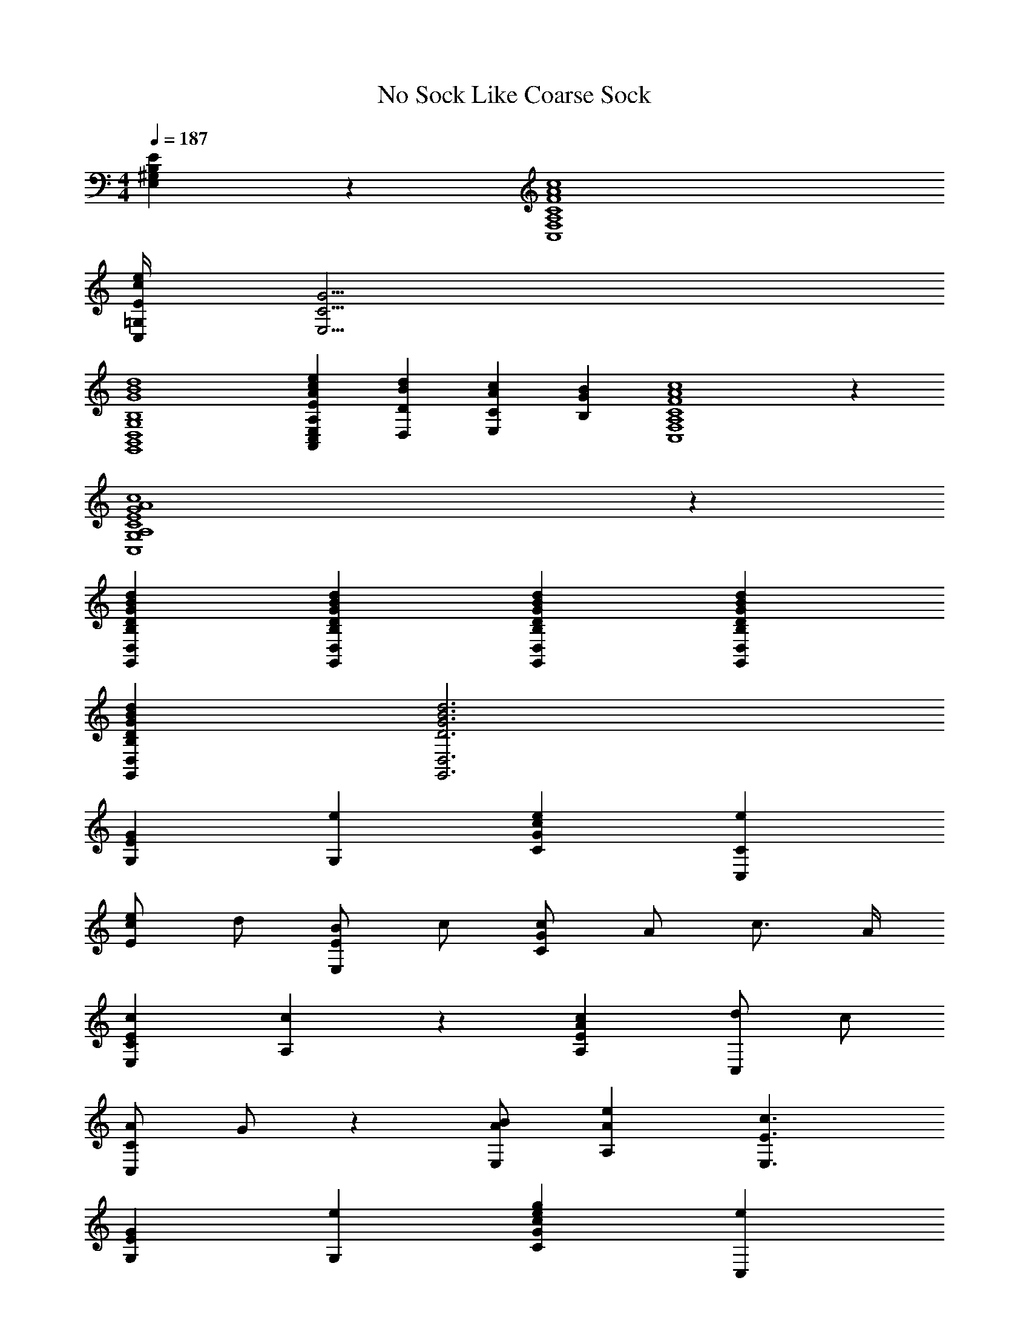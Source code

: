 X: 1
T: No Sock Like Coarse Sock
Z: ABC Generated by Starbound Composer v0.8.7
L: 1/4
M: 4/4
Q: 1/4=187
K: C
[E,B,E^G,] z/24 [F4C4A,4c4C,4A4F,4] 
[=G,/4e/4c/4E/4C,/4] [G15/4C15/4E,15/4] 
[B,,4D,4G,4G,,4B4G4d4B,4] 
[z7/8EC,AeA,cE,A,,] [BD,dD] [cAE,C] [B,GB] [A,4C,4F4A4c4C4F,4] z/24 
[A,4E4C,4c4C4G,4A4G4] z/24 
[B,G,,BDGdD,] [BGdB,G,,D,D] [G,,D,BDGdB,] [D,G,,dDB,BG] 
[GD,DBG,,dB,] [D,3D3B3G3G,,3d3] 
[G,GE] [eG,] [cCeG] [eCC,] 
[E/e/c/] d/ [E,/B/E/] c/ [G/c/C/] A/ c3/4 A/4 
[cECE,] [A,c] z/30 [EA,Ac] [z7/15d/C,/] c/ 
[A/C/C,/] G/ z/30 [B/E,/A/] [A,eA] [c3/E3/E,3/] 
[G,GE] [eG,] [ecGCg] [eC,] 
[E/c/e/] [z23/60d/] [z7/60E/] [B/E,/] c/ [c/C/G/] c3/ 
[z37/40ECE,] [c3/40A,] z37/40 [cAEA,] [C,/d/] c/ [C,/A/C/] 
G/ [A/E/B/E,/] [eA,A] [c3/E3/E,3/] [z/8cAC] [z7/8C,F,A,,] 
[Af] [cFeAf] z/24 [fA] [A/f/] f/ 
A/ [a/f/c/C/] A/ [g/c/F/] A [z5/42G/4e/4E/4C,/4E,/4c/4] A,,3/4 z11/84 
[ce] [Gce] [c/d/] d/ [C/c/] c/ 
c/ [g/e/G/] c/ [e/c/E/] c/ G/ [BA,,dG,] 
[BdG,A,,G] [A,,GG,Bd] [G,BGA,,d] z/30 [A,,G,dBG] 
[G,A,,dGB] [BA,,GdG,] z29/30 [A,,/30G,/30d/30B/30G/30] z8 
[GG,E] [EG,] [ECcG] [EC,] 
[ceGE] [z37/40E,E] [G3/40gcC] z37/40 G [z53/56E,C] 
[A,E] z3/56 [A,AE] [C,E] [BCC,] 
[E/B/C/E,/] [A,/e/A/] C/ [E/E,/c/] C [G,EG] z/32 
[G,GE] [CcGEg] [EC,] [ecEG] 
[GEE,] [cGC] G [CE,E] 
[EA,] [AEA,] [EC,] [C,CAc] 
[E,/c/C/E/] [A,/A/e/] z7/160 C/ [c/E/E,/] z153/160 [C7/160C,A,F,A] z153/160 
[FAf] [fAcF] [fAF] z7/160 [f/A/F/] F/ 
[F/A/] [F/f/a/C/] [A/F/] [F/G/c/] [AF] [eE,cC,GG,E] 
[ecGE] [cegEG] [D/G/c/] [z13/35D/] [z9/70c/] [G/C/] [z13/35C/] [z9/70G/] 
c/ [e/G/] [G/c/] [z13/35E/] [G/c/] z9/70 G,/ [dD,DBG,G] 
[z61/70D,] [z9/70DBGG,d] D, z61/70 g z 
[G,D,BGdD] z/28 [G,DD,dGB] [B5D5G,5D,5G5d5] 
[c/C/] [Cc] z11/224 [B,/B/] [A,/A/] [G/G,/] [A,AA,,CF] 
[A/A,/F/] [C/c/] [cF,] [AFCA,] [GEG,,G,] 
[G/E/E,/] [C/c/] C [G,G] [BDB,B,,d] z11/288 
[z277/288cC] [d11/288G11/288D11/288gB] z [z277/288bGCc] [E/e/A/A,/A,,/] [d/D/] z11/288 
[E/A/] [z133/288C/] [c11/288E/] z133/288 [B/B,/] z11/288 [z277/288B,B] [A11/288A,CFA,,] z 
[F/A,/A/] [z133/288C/] [c11/288F,] z [z241/288CFAA,] [z47/288E] [G,G,,G] 
[E,/G/E/] [C/c/] C [G,G] [dB,GDB,,B] 
[dGB,,BDB,] [BB,,GDB,d] [BdB,d'GDB,,] [BdB,,B,GDd'] 
[z221/252BB,,d'B,d] [z31/252GD] [z115/126b] [B,,11/126B,11/126d11/126d'11/126B11/126GD] z115/126 [D2B2B,,2d2B,2G2d'2] 
[z11/28D/] [z/4^C/] =C/4 B,/4 [z5/14_B,/] A,16/63 ^G,31/126 [G4=G,4] 
[G,eEg] [EG,] z11/224 [c'CEGc] [C,E] 
[EGce] [E,GBE] [GCc'] G 
[ee'EE,C] [A,E] [EA,g] [EC,] 
[cACC,] z11/288 [E,/E/C/] [A/a/e/A,/] C/ [e/E,/c/] C 
[z277/288gG] [E11/288G,11/288] z [z277/288CGc'] [E11/288C,] z 
[z277/288c] [E11/288G11/288E,B] z [c'GC] G 
[z221/252Cee'E,] [z31/252E] A, [A,gEA] [C,E] 
[aC,Ac] [C/E,/E/] [z95/252A/a/e/A,/a'/] C/ z31/252 [e/E,/c/] C 
[CAF,A,C,] [Af] [z115/126cF] [A11/126f11/126] z115/126 [f/A/F/] 
f/ [F/A/] [f/C/a/] [A/F/] [g/c/F/] [AF] [z/7eGcC,EG,] [z6/7E,] 
[ceG] [cGe] [c/d/G/] d/ [G/g/c/C/] c/ 
[c/G/] [G/e/g/] z3/70 [c/G/] [c/E/] [G/c/] G/ [dD,GG,B] 
[dD,G,GB] [BdD,G,G] [BD,G,dG] [dBD,G,G] 
[D,G,GdB] [G,D,BdG] [GG,D,dB] [D,5G5G,5B5d5] z3/80 
C/ C z/32 [z15/32=B,/B/] [A/A,/] G,/ A,3/ z/32 
[z79/32C5/] G,3/ z/32 
[z79/32C5/] D C 
[dD] C E/ z/32 [zD361/288] C 
[z311/224B,3/] A,3/ C3/ 
A, G,3/ C5/ 
D D z3/70 D D 
D D D D 
D5 
C/ C [B,/B/] [A,/A/] z3/80 [z37/80G,/] [FCA,AF,] 
[F/A,/A/] z3/80 [z37/80C/] [F,c] [AA,CF] [G,EC,GC] 
[E,/E/G/] z/ [C3/80c] z77/80 [GG,] z3/80 [dDD,B,B] 
[DdGC] [GgDB] [GCb] [z3/8A,/A,,/E/A/] D/ z/8 
[A/E/] [z3/8C/] [z/8c/] [a/E/] B,3/ [CFA,AC,] 
[A,/F/A/] C/ [F,c] [z7/8CA,AF] [z/8E] [z103/112G,C,] [G9/112E,/E/] z47/112 
C/ [Cc] [G,gG] [dB,BGD] [DGBB,d] 
[BdDB,G] [dDBGB,] [DBGB,d] [BDdGB,] 
[GBB,Dd] [DBdbB,G] [D8B,8B8d8G8] z/28 
[F,FCAC,] [AA,F] [F,c] [ACFc] 
[C,GG,cG,,E] [EE,G] [Cc] [GG,] 
[BA,,D,B,DGG,] [DGd] [BGg] [bG] 
[A,E,A,,EAG,,] [AE] [a2E2c2] z5/112 
[AFcCC,] [F/A,/A/] c/ [F,c] [ACF] 
[cEG,C,G,,G] [E/E,/G/] c/ [cC] [GG,] 
[D,DGdB,B] z73/80 [d7/80G7/80D,7/80D7/80B7/80B,7/80] z73/80 [BD,B,GDd] [DBGd] 
[D,19/160B,19/160DbBGd] z141/160 [D,B,BdGDb] [bD,dBGDB,] [d5D5G5B5D,5B,5] z3/70 
[C/c/c'/] [Ccc'] [B,/b/B/] [a/A/A,/a'/] [G/G,/g/] [C,F,FAA,f] 
[F/A/] [c/C/] c [A,AF] [G,GEC,G,,] 
[E/G/] [c/C/] [cC] G z/28 [A,,GdBG,DD,] 
[dCGc] [z27/28DBdg] [CGbc] z/28 [E/A,,/a/E,/G,,/e/] [d/D/] 
[A/e/] [C/c/] [z13/28c/a/] [B3/B,3/] [C,CA,FA] z/28 
[F/A/] [C/c/] c [z99/112A,FA] [z13/112GE] [C,G,G,,] 
E/ c3/ G [DdB,D,] 
[DD,d] [BD,dD] [BdD,D] [dBD,D] z129/140 
[D,11/140B11/140D11/140d11/140] z129/140 [z19/160Dd] [z141/160D,] [z19/160C20D20d20] D,20 
